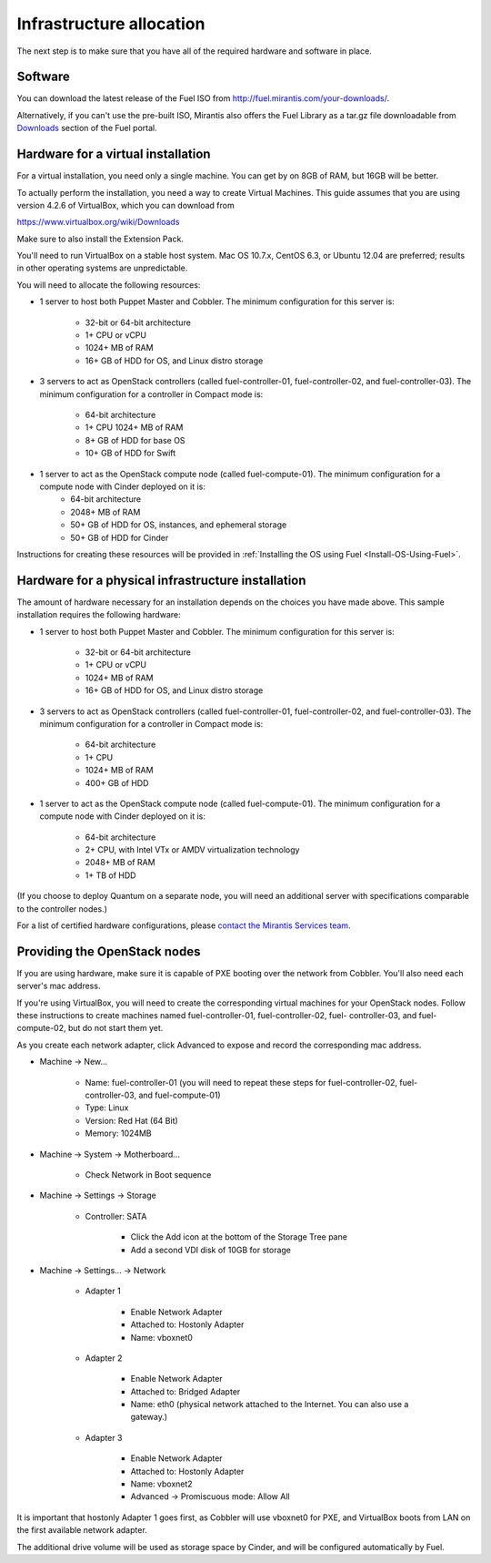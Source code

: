 Infrastructure allocation
-------------------------

The next step is to make sure that you have all of the required
hardware and software in place.


Software
^^^^^^^^

You can download the latest release of the Fuel ISO from http://fuel.mirantis.com/your-downloads/.

Alternatively, if you can't use the pre-built ISO, Mirantis also offers the Fuel Library as a tar.gz file downloadable from `Downloads <http://fuel.mirantis.com/your-downloads/>`_ section of the Fuel portal.


Hardware for a virtual installation
^^^^^^^^^^^^^^^^^^^^^^^^^^^^^^^^^^^

For a virtual installation, you need only a single machine. You can get
by on 8GB of RAM, but 16GB will be better. 

To actually perform the
installation, you need a way to create Virtual Machines. This guide
assumes that you are using version 4.2.6 of VirtualBox, which you can download from

https://www.virtualbox.org/wiki/Downloads

Make sure to also install the Extension Pack.

You'll need to run VirtualBox on a stable host system. Mac OS 10.7.x,
CentOS 6.3, or Ubuntu 12.04 are preferred; results in other operating 
systems are unpredictable.

You will need to allocate the following resources:

* 1 server to host both Puppet Master and Cobbler. The minimum configuration for this server is:

    * 32-bit or 64-bit architecture
    * 1+ CPU or vCPU
    * 1024+ MB of RAM
    * 16+ GB of HDD for OS, and Linux distro storage

* 3 servers to act as OpenStack controllers (called fuel-controller-01, fuel-controller-02, and fuel-controller-03). The minimum configuration for a controller in Compact mode is: 

    * 64-bit architecture
    * 1+ CPU 1024+ MB of RAM
    * 8+ GB of HDD for base OS
    * 10+ GB of HDD for Swift

* 1 server to act as the OpenStack compute node (called fuel-compute-01). The minimum configuration for a compute node with Cinder deployed on it is:
    * 64-bit architecture
    * 2048+ MB of RAM
    * 50+ GB of HDD for OS, instances, and ephemeral storage
    * 50+ GB of HDD for Cinder

Instructions for creating these resources will be provided in :ref:`Installing the OS using Fuel <Install-OS-Using-Fuel>`.


Hardware for a physical infrastructure installation
^^^^^^^^^^^^^^^^^^^^^^^^^^^^^^^^^^^^^^^^^^^^^^^^^^^

The amount of hardware necessary for an installation depends on the
choices you have made above. This sample installation requires the
following hardware:

* 1 server to host both Puppet Master and Cobbler. The minimum configuration for this server is:

    * 32-bit or 64-bit architecture
    * 1+ CPU or vCPU
    * 1024+ MB of RAM
    * 16+ GB of HDD for OS, and Linux distro storage

* 3 servers to act as OpenStack controllers (called fuel-controller-01, fuel-controller-02, and fuel-controller-03). The   minimum configuration for a controller in Compact mode is:

    * 64-bit architecture
    * 1+ CPU
    * 1024+ MB of RAM
    * 400+ GB of HDD

* 1 server to act as the OpenStack compute node (called fuel-compute-01). The minimum configuration for a compute node with Cinder deployed on it is:

    * 64-bit architecture
    * 2+ CPU, with Intel VTx or AMDV virtualization technology
    * 2048+ MB of RAM
    * 1+ TB of HDD

(If you choose to deploy Quantum on a separate node, you will need an
additional server with specifications comparable to the controller
nodes.)

For a list of certified hardware configurations, please `contact the
Mirantis Services team <http://www.mirantis.com/contact/>`_.

Providing the OpenStack nodes
^^^^^^^^^^^^^^^^^^^^^^^^^^^^^

If you are using hardware, make sure it is capable of PXE booting over
the network from Cobbler. You'll also need each server's mac address.



If you're using VirtualBox, you will need to create the corresponding
virtual machines for your OpenStack nodes. Follow these instructions
to create machines named fuel-controller-01, fuel-controller-02, fuel-
controller-03, and fuel-compute-02, but do not start them yet.



As you create each network adapter, click Advanced to expose and
record the corresponding mac address.




* Machine -> New...



    * Name: fuel-controller-01 (you will need to repeat these steps for fuel-controller-02, fuel-controller-03, and fuel-compute-01)
    * Type: Linux
    * Version: Red Hat (64 Bit)
    * Memory: 1024MB



* Machine -> System -> Motherboard...

    * Check Network in Boot sequence

* Machine -> Settings -> Storage

    * Controller: SATA

        * Click the Add icon at the bottom of the Storage Tree pane
        * Add a second VDI disk of 10GB for storage

* Machine -> Settings... -> Network



    * Adapter 1



        * Enable Network Adapter
        * Attached to: Hostonly Adapter
        * Name: vboxnet0



    * Adapter 2



        * Enable Network Adapter
        * Attached to: Bridged Adapter
        * Name: eth0 (physical network attached to the Internet.  You can also use a gateway.)



    * Adapter 3

        * Enable Network Adapter
        * Attached to: Hostonly Adapter
        * Name: vboxnet2
        * Advanced -> Promiscuous mode: Allow All


It is important that hostonly Adapter 1 goes first, as Cobbler will
use vboxnet0 for PXE, and VirtualBox boots from LAN on the first
available network adapter.

The additional drive volume will be used as storage space by Cinder, and will be configured automatically by Fuel.



